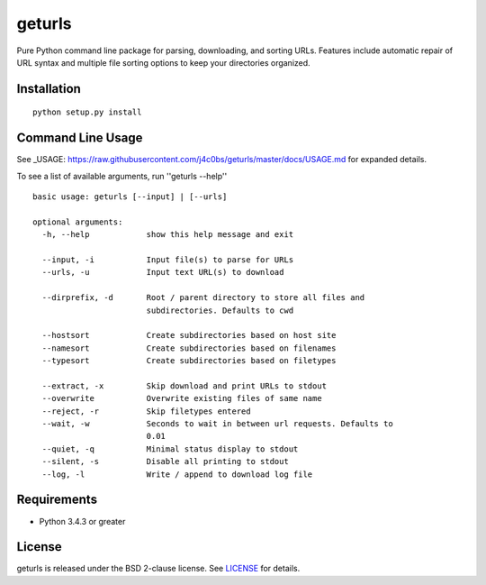 geturls
=======

Pure Python command line package for parsing, downloading, and sorting URLs.
Features include automatic repair of URL syntax and multiple file sorting
options to keep your directories organized.

Installation
------------

::

    python setup.py install

Command Line Usage
------------------

See
_USAGE: https://raw.githubusercontent.com/j4c0bs/geturls/master/docs/USAGE.md
for expanded details.

To see a list of available arguments, run ''geturls --help''

::

    basic usage: geturls [--input] | [--urls]

    optional arguments:
      -h, --help            show this help message and exit

      --input, -i           Input file(s) to parse for URLs
      --urls, -u            Input text URL(s) to download

      --dirprefix, -d       Root / parent directory to store all files and
                            subdirectories. Defaults to cwd

      --hostsort            Create subdirectories based on host site
      --namesort            Create subdirectories based on filenames
      --typesort            Create subdirectories based on filetypes

      --extract, -x         Skip download and print URLs to stdout
      --overwrite           Overwrite existing files of same name
      --reject, -r          Skip filetypes entered
      --wait, -w            Seconds to wait in between url requests. Defaults to
                            0.01
      --quiet, -q           Minimal status display to stdout
      --silent, -s          Disable all printing to stdout
      --log, -l             Write / append to download log file

Requirements
------------

-  Python 3.4.3 or greater

License
-------

geturls is released under the BSD 2-clause license. See
`LICENSE <https://raw.githubusercontent.com/j4c0bs/geturls/master/LICENSE.txt>`_
for details.
